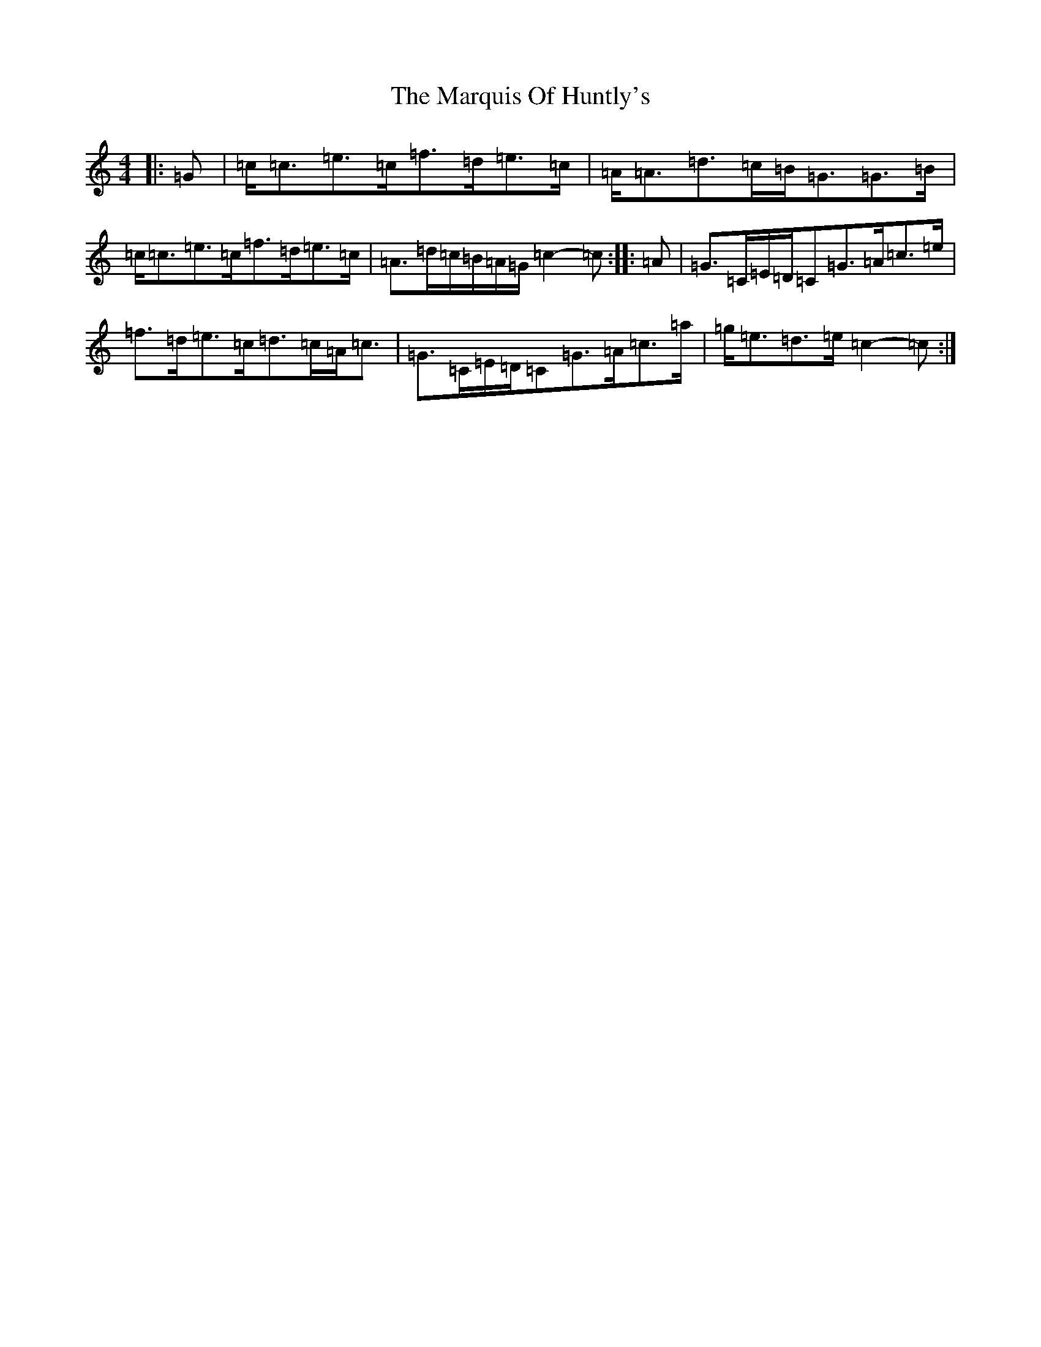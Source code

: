 X: 13504
T: Marquis Of Huntly's, The
S: https://thesession.org/tunes/9750#setting24611
Z: D Major
R: barndance
M: 4/4
L: 1/8
K: C Major
|:=G|=c<=c=e>=c=f>=d=e>=c|=A<=A=d>=c=B<=G=G>=B|=c<=c=e>=c=f>=d=e>=c|=A>=d=c/2=B/2=A/2=G/2=c2-=c:||:=A|=G>=C=E/2=D/2=C=G>=A=c>=e|=f>=d=e>=c=d>=c=A<=c|=G>=C=E/2=D/2=C=G>=A=c>=a|=g<=e=d>=e=c2-=c:|